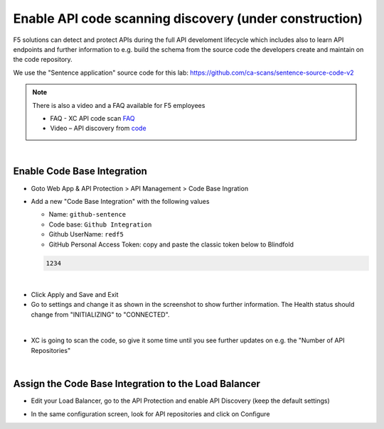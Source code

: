 Enable API code scanning discovery (under construction)
=======================================================

F5 solutions can detect and protect APIs during the full API develoment lifecycle which includes also to learn API endpoints and further information to e.g. build the schema from the source code the developers create and maintain on the code repository.

We use the "Sentence application" source code for this lab: https://github.com/ca-scans/sentence-source-code-v2


.. note:: There is also a video and a FAQ available for F5 employees

 * FAQ -  XC API code scan `FAQ <https://f5.sharepoint.com/sites/SalesCoP/SitePages/XC-API-code-scan-FAQ.aspx>`_
 * Video – API discovery from `code <https://f5.sharepoint.com/sites/SalesCoP/SitePages/API-discovery-from-code---introduction-video.aspx>`_

|

Enable Code Base Integration
----------------------------

* Goto Web App & API Protection > API Management > Code Base Ingration
* Add a new "Code Base Integration" with the following values

  * Name: ``github-sentence``
  * Code base: ``Github Integration``
  * Github UserName: ``redf5``
  * GitHub Personal Access Token: copy and paste the classic token below to Blindfold

  .. code-block:: bash

    1234


.. image:: ../pictures/code-base-integration-username.png
   :align: left

|

.. image:: ../pictures/code-base-integration-token-blindfold.png
      :align: left


* Click Apply and Save and Exit
* Go to settings and change it as shown in the screenshot to show further information. The Health status should change from "INITIALIZING" to "CONNECTED".

.. image:: ../pictures/code-base-integration-initializing-and-show-settings.png
   :align: left

|

* XC is going to scan the code, so give it some time until you see further updates on e.g. the "Number of API Repositories"  

.. image:: ../code-base-integration-connected.png
   :align: left

|

Assign the Code Base Integration to the Load Balancer
-----------------------------------------------------

* Edit your Load Balancer, go to the API Protection and enable API Discovery (keep the default settings)


.. image:: ../code-base-integration-connected-connected.png
   :align: left

* In the same configuration screen, look for API repositories and click on Configure

.. image:: ../code-base-integration-connected-connected.png
   :align: left